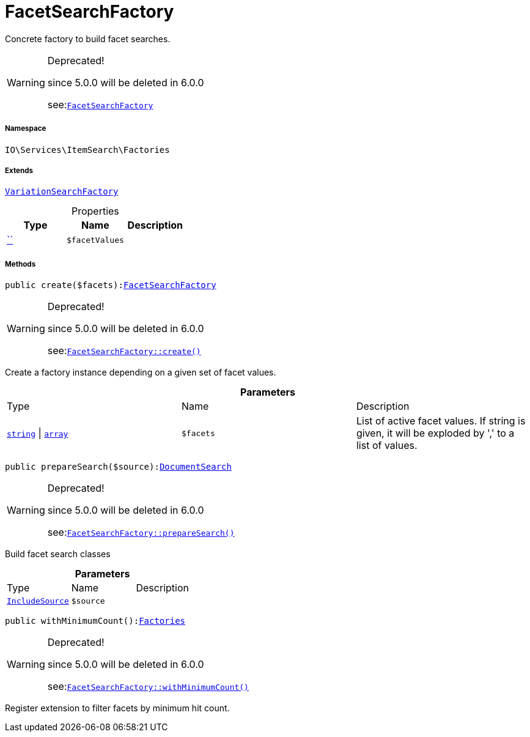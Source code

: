 :table-caption!:
:example-caption!:
:source-highlighter: prettify
:sectids!:
[[io__facetsearchfactory]]
= FacetSearchFactory

Concrete factory to build facet searches.

[WARNING]
.Deprecated! 
====

since 5.0.0 will be deleted in 6.0.0

see:xref:stable7@interface::Webshop.adoc#webshop_factories_facetsearchfactory[`FacetSearchFactory`]
====


===== Namespace

`IO\Services\ItemSearch\Factories`

===== Extends
xref:IO/Services/ItemSearch/Factories/VariationSearchFactory.adoc#[`VariationSearchFactory`]




.Properties
|===
|Type |Name |Description

|         xref:5.0.0@plugin-::.adoc#[``]
a|`$facetValues`
|
|===


===== Methods

[source%nowrap, php, subs=+macros]
[#create]
----

public create($facets):xref:IO/Services/ItemSearch/Factories/FacetSearchFactory.adoc#[FacetSearchFactory]

----

[WARNING]
.Deprecated! 
====

since 5.0.0 will be deleted in 6.0.0

see:xref:stable7@interface::Webshop.adoc#webshop_factories_facetsearchfactory_create[`FacetSearchFactory::create()`]
====




Create a factory instance depending on a given set of facet values.

.*Parameters*
|===
|Type |Name |Description
|link:http://php.net/string[`string`^] \| link:http://php.net/array[`array`^]
a|`$facets`
|List of active facet values. If string is given, it will be exploded by ',' to a list of values.
|===


[source%nowrap, php, subs=+macros]
[#preparesearch]
----

public prepareSearch($source):xref:stable7@interface::Cloud.adoc#cloud_document_documentsearch[DocumentSearch]

----

[WARNING]
.Deprecated! 
====

since 5.0.0 will be deleted in 6.0.0

see:xref:stable7@interface::Webshop.adoc#webshop_factories_facetsearchfactory_preparesearch[`FacetSearchFactory::prepareSearch()`]
====




Build facet search classes

.*Parameters*
|===
|Type |Name |Description
|xref:stable7@interface::Cloud.adoc#cloud_source_includesource[`IncludeSource`]
a|`$source`
|
|===


[source%nowrap, php, subs=+macros]
[#withminimumcount]
----

public withMinimumCount():xref:IO/Services/ItemSearch/Factories.adoc#[Factories]

----

[WARNING]
.Deprecated! 
====

since 5.0.0 will be deleted in 6.0.0

see:xref:stable7@interface::Webshop.adoc#webshop_factories_facetsearchfactory_withminimumcount[`FacetSearchFactory::withMinimumCount()`]
====




Register extension to filter facets by minimum hit count.

